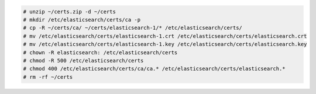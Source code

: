 .. Copyright (C) 2020 Wazuh, Inc.


.. code-block:: console

  # unzip ~/certs.zip -d ~/certs
  # mkdir /etc/elasticsearch/certs/ca -p
  # cp -R ~/certs/ca/ ~/certs/elasticsearch-1/* /etc/elasticsearch/certs/
  # mv /etc/elasticsearch/certs/elasticsearch-1.crt /etc/elasticsearch/certs/elasticsearch.crt
  # mv /etc/elasticsearch/certs/elasticsearch-1.key /etc/elasticsearch/certs/elasticsearch.key
  # chown -R elasticsearch: /etc/elasticsearch/certs
  # chmod -R 500 /etc/elasticsearch/certs
  # chmod 400 /etc/elasticsearch/certs/ca/ca.* /etc/elasticsearch/certs/elasticsearch.*
  # rm -rf ~/certs 

  









.. End of include file
